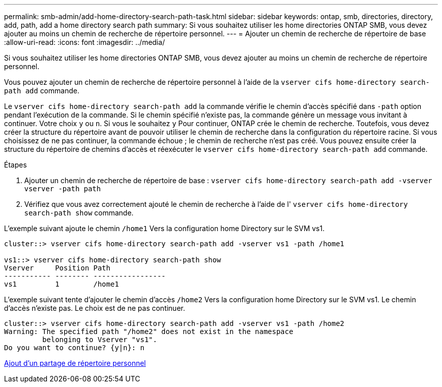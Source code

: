 ---
permalink: smb-admin/add-home-directory-search-path-task.html 
sidebar: sidebar 
keywords: ontap, smb, directories, directory, add, path, add a home directory search path 
summary: Si vous souhaitez utiliser les home directories ONTAP SMB, vous devez ajouter au moins un chemin de recherche de répertoire personnel. 
---
= Ajouter un chemin de recherche de répertoire de base
:allow-uri-read: 
:icons: font
:imagesdir: ../media/


[role="lead"]
Si vous souhaitez utiliser les home directories ONTAP SMB, vous devez ajouter au moins un chemin de recherche de répertoire personnel.

Vous pouvez ajouter un chemin de recherche de répertoire personnel à l'aide de la `vserver cifs home-directory search-path add` commande.

Le `vserver cifs home-directory search-path add` la commande vérifie le chemin d'accès spécifié dans `-path` option pendant l'exécution de la commande. Si le chemin spécifié n'existe pas, la commande génère un message vous invitant à continuer. Votre choix `y` ou `n`. Si vous le souhaitez `y` Pour continuer, ONTAP crée le chemin de recherche. Toutefois, vous devez créer la structure du répertoire avant de pouvoir utiliser le chemin de recherche dans la configuration du répertoire racine. Si vous choisissez de ne pas continuer, la commande échoue ; le chemin de recherche n'est pas créé. Vous pouvez ensuite créer la structure du répertoire de chemins d'accès et réexécuter le `vserver cifs home-directory search-path add` commande.

.Étapes
. Ajouter un chemin de recherche de répertoire de base : `vserver cifs home-directory search-path add -vserver vserver -path path`
. Vérifiez que vous avez correctement ajouté le chemin de recherche à l'aide de l' `vserver cifs home-directory search-path show` commande.


L'exemple suivant ajoute le chemin `/home1` Vers la configuration home Directory sur le SVM vs1.

[listing]
----
cluster::> vserver cifs home-directory search-path add -vserver vs1 -path /home1

vs1::> vserver cifs home-directory search-path show
Vserver     Position Path
----------- -------- -----------------
vs1         1        /home1
----
L'exemple suivant tente d'ajouter le chemin d'accès `/home2` Vers la configuration home Directory sur le SVM vs1. Le chemin d'accès n'existe pas. Le choix est de ne pas continuer.

[listing]
----
cluster::> vserver cifs home-directory search-path add -vserver vs1 -path /home2
Warning: The specified path "/home2" does not exist in the namespace
         belonging to Vserver "vs1".
Do you want to continue? {y|n}: n
----
xref:add-home-directory-share-task.adoc[Ajout d'un partage de répertoire personnel]
